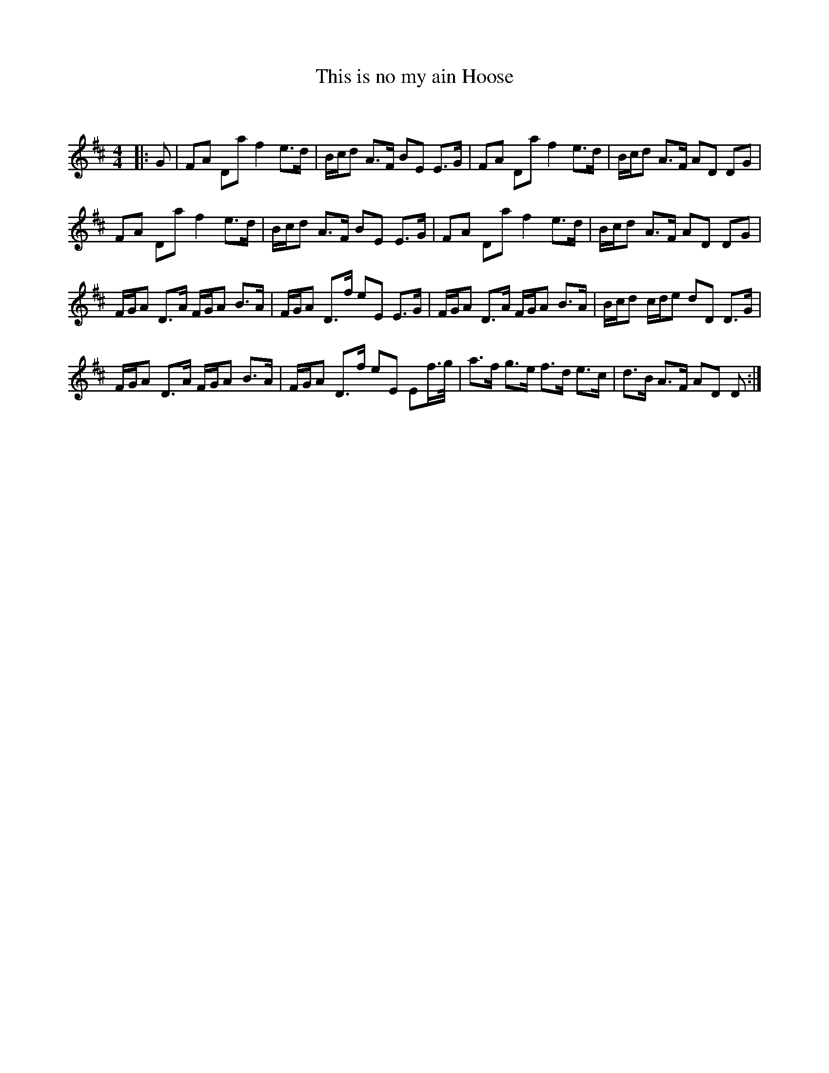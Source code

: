 X:1
T: This is no my ain Hoose
C:
R:Strathspey
Q: 128
K:D
M:4/4
L:1/16
|:G2|F2A2 D2a2 f4 e3d|Bcd2 A3F B2E2 E3G|F2A2 D2a2 f4 e3d|Bcd2 A3F A2D2 D2G2|
F2A2 D2a2 f4 e3d|Bcd2 A3F B2E2 E3G|F2A2 D2a2 f4 e3d|Bcd2 A3F A2D2 D2G2|
FGA2 D3A FGA2 B3A|FGA2 D3f e2E2 E3G|FGA2 D3A FGA2 B3A|Bcd2 cde2 d2D2 D3G|
FGA2 D3A FGA2 B3A|FGA2 D3f e2E2 E2f3/2g1/2|a3f g3e f3d e3c|d3B A3F A2D2 D2:|
